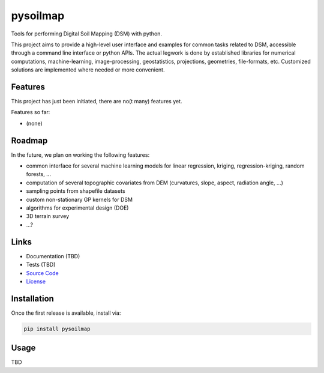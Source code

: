 pysoilmap
=========

|Version| |License|

Tools for performing Digital Soil Mapping (DSM) with python.

This project aims to provide a high-level user interface and examples for
common tasks related to DSM, accessible through a command line interface or
python APIs. The actual legwork is done by established libraries for numerical
computations, machine-learning, image-processing, geostatistics, projections,
geometries, file-formats, etc. Customized solutions are implemented where
needed or more convenient.

Features
~~~~~~~~

This project has just been initiated, there are no(t many) features yet.

Features so far:

- (none)


Roadmap
~~~~~~~

In the future, we plan on working the following features:

- common interface for several machine learning models for linear
  regression, kriging, regression-kriging, random forests, ...
- computation of several topographic covariates from DEM (curvatures, slope,
  aspect, radiation angle, ...)
- sampling points from shapefile datasets
- custom non-stationary GP kernels for DSM
- algorithms for experimental design (DOE)
- 3D terrain survey
- ...?


Links
~~~~~

- Documentation (TBD)
- Tests (TBD)
- `Source Code`_
- License_

.. _Source Code: https://github.com/pysoilmap/pysoilmap
.. _License: https://github.com/pysoilmap/pysoilmap/blob/master/UNLICENSE


Installation
~~~~~~~~~~~~

Once the first release is available, install via:

.. code-block:: python

    pip install pysoilmap


Usage
~~~~~

TBD



.. Badges:

.. |Version| image::    https://img.shields.io/pypi/v/pysoilmap.svg
   :target:             https://pypi.python.org/pypi/pysoilmap
   :alt:                Version

.. |License| image::    https://img.shields.io/pypi/l/pysoilmap.svg
   :target:             https://github.com/pysoilmap/pysoilmap/blob/master/UNLICENSE
   :alt:                License: Unlicense
